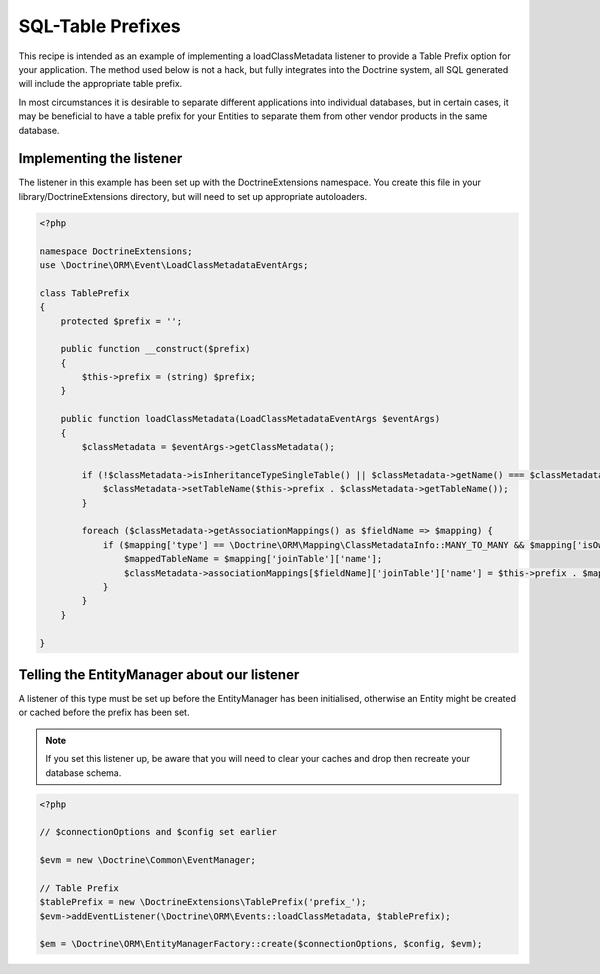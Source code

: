 SQL-Table Prefixes
==================

This recipe is intended as an example of implementing a
loadClassMetadata listener to provide a Table Prefix option for
your application. The method used below is not a hack, but fully
integrates into the Doctrine system, all SQL generated will include
the appropriate table prefix.

In most circumstances it is desirable to separate different
applications into individual databases, but in certain cases, it
may be beneficial to have a table prefix for your Entities to
separate them from other vendor products in the same database.

Implementing the listener
-------------------------

The listener in this example has been set up with the
DoctrineExtensions namespace. You create this file in your
library/DoctrineExtensions directory, but will need to set up
appropriate autoloaders.

.. code-block:: php

    <?php
    
    namespace DoctrineExtensions;
    use \Doctrine\ORM\Event\LoadClassMetadataEventArgs;
    
    class TablePrefix
    {
        protected $prefix = '';
    
        public function __construct($prefix)
        {
            $this->prefix = (string) $prefix;
        }
    
        public function loadClassMetadata(LoadClassMetadataEventArgs $eventArgs)
        {
            $classMetadata = $eventArgs->getClassMetadata();

            if (!$classMetadata->isInheritanceTypeSingleTable() || $classMetadata->getName() === $classMetadata->rootEntityName) {
                $classMetadata->setTableName($this->prefix . $classMetadata->getTableName());
            }

            foreach ($classMetadata->getAssociationMappings() as $fieldName => $mapping) {
                if ($mapping['type'] == \Doctrine\ORM\Mapping\ClassMetadataInfo::MANY_TO_MANY && $mapping['isOwningSide']) {
                    $mappedTableName = $mapping['joinTable']['name'];
                    $classMetadata->associationMappings[$fieldName]['joinTable']['name'] = $this->prefix . $mappedTableName;
                }
            }
        }

    }

Telling the EntityManager about our listener
--------------------------------------------

A listener of this type must be set up before the EntityManager has
been initialised, otherwise an Entity might be created or cached
before the prefix has been set.

.. note::

    If you set this listener up, be aware that you will need
    to clear your caches and drop then recreate your database schema.


.. code-block:: php

    <?php
    
    // $connectionOptions and $config set earlier
    
    $evm = new \Doctrine\Common\EventManager;
    
    // Table Prefix
    $tablePrefix = new \DoctrineExtensions\TablePrefix('prefix_');
    $evm->addEventListener(\Doctrine\ORM\Events::loadClassMetadata, $tablePrefix);
    
    $em = \Doctrine\ORM\EntityManagerFactory::create($connectionOptions, $config, $evm);


